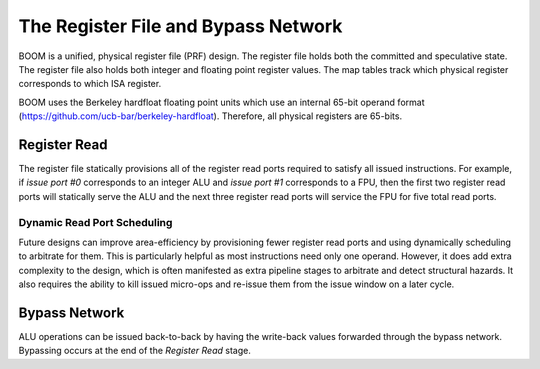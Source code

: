The Register File and Bypass Network
====================================

BOOM is a unified, physical register file (PRF) design. The register
file holds both the committed and speculative state. The register file
also holds both integer and floating point register values. The map
tables track which physical register corresponds to which ISA register.

BOOM uses the Berkeley hardfloat floating point units which use an
internal 65-bit operand format
(https://github.com/ucb-bar/berkeley-hardfloat). Therefore, all physical
registers are 65-bits.

Register Read
-------------

The register file statically provisions all of the register read ports
required to satisfy all issued instructions. For example, if *issue port
#0* corresponds to an integer ALU and *issue port #1* corresponds to a
FPU, then the first two register read ports will statically serve the
ALU and the next three register read ports will service the FPU for five
total read ports.

Dynamic Read Port Scheduling
~~~~~~~~~~~~~~~~~~~~~~~~~~~~

Future designs can improve area-efficiency by provisioning fewer
register read ports and using dynamically scheduling to arbitrate for
them. This is particularly helpful as most instructions need only one
operand. However, it does add extra complexity to the design, which is
often manifested as extra pipeline stages to arbitrate and detect
structural hazards. It also requires the ability to kill issued
micro-ops and re-issue them from the issue window on a later cycle.

Bypass Network
--------------

ALU operations can be issued back-to-back by having the write-back
values forwarded through the bypass network. Bypassing occurs at the end
of the *Register Read* stage.
